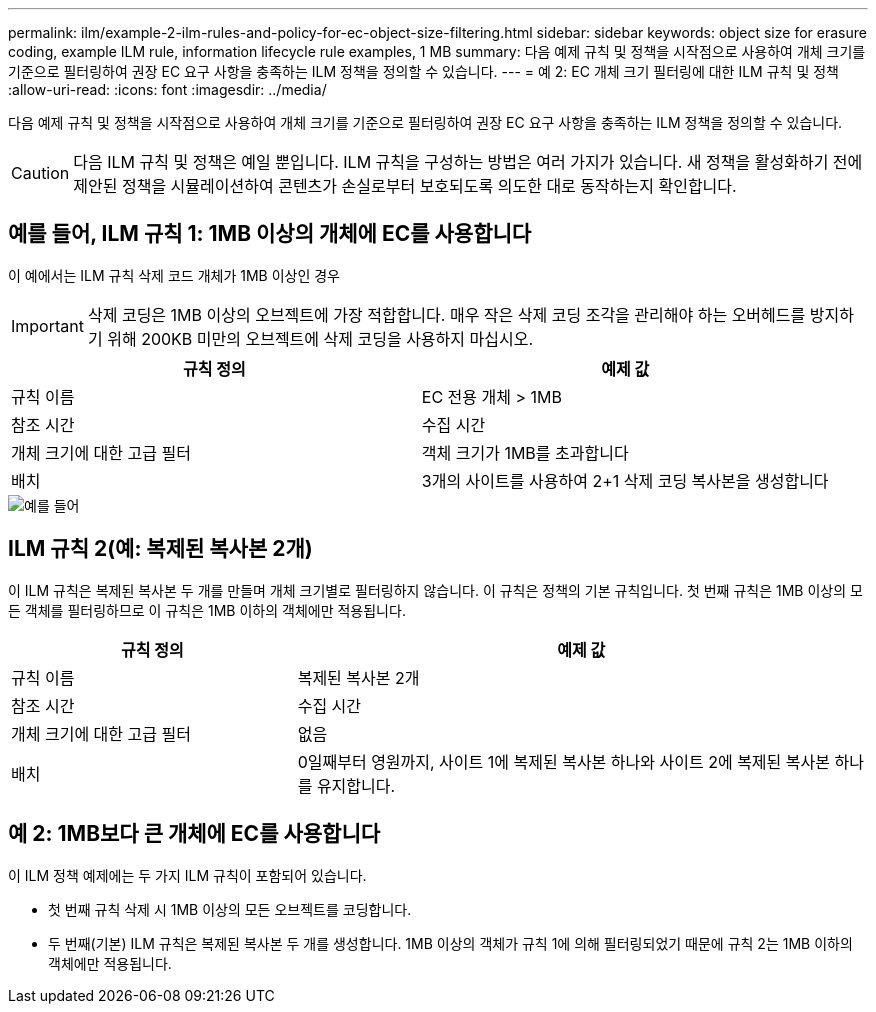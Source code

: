 ---
permalink: ilm/example-2-ilm-rules-and-policy-for-ec-object-size-filtering.html 
sidebar: sidebar 
keywords: object size for erasure coding, example ILM rule, information lifecycle rule examples, 1 MB 
summary: 다음 예제 규칙 및 정책을 시작점으로 사용하여 개체 크기를 기준으로 필터링하여 권장 EC 요구 사항을 충족하는 ILM 정책을 정의할 수 있습니다. 
---
= 예 2: EC 개체 크기 필터링에 대한 ILM 규칙 및 정책
:allow-uri-read: 
:icons: font
:imagesdir: ../media/


[role="lead"]
다음 예제 규칙 및 정책을 시작점으로 사용하여 개체 크기를 기준으로 필터링하여 권장 EC 요구 사항을 충족하는 ILM 정책을 정의할 수 있습니다.


CAUTION: 다음 ILM 규칙 및 정책은 예일 뿐입니다. ILM 규칙을 구성하는 방법은 여러 가지가 있습니다. 새 정책을 활성화하기 전에 제안된 정책을 시뮬레이션하여 콘텐츠가 손실로부터 보호되도록 의도한 대로 동작하는지 확인합니다.



== 예를 들어, ILM 규칙 1: 1MB 이상의 개체에 EC를 사용합니다

이 예에서는 ILM 규칙 삭제 코드 개체가 1MB 이상인 경우


IMPORTANT: 삭제 코딩은 1MB 이상의 오브젝트에 가장 적합합니다. 매우 작은 삭제 코딩 조각을 관리해야 하는 오버헤드를 방지하기 위해 200KB 미만의 오브젝트에 삭제 코딩을 사용하지 마십시오.

[cols="2a,2a"]
|===
| 규칙 정의 | 예제 값 


 a| 
규칙 이름
 a| 
EC 전용 개체 > 1MB



 a| 
참조 시간
 a| 
수집 시간



 a| 
개체 크기에 대한 고급 필터
 a| 
객체 크기가 1MB를 초과합니다



 a| 
배치
 a| 
3개의 사이트를 사용하여 2+1 삭제 코딩 복사본을 생성합니다

|===
image::../media/policy_2_rule_1_ec_objects_adv_filtering.png[예를 들어, ILM 규칙 1: 1MB 이상의 모든 개체에 EC를 사용합니다]



== ILM 규칙 2(예: 복제된 복사본 2개)

이 ILM 규칙은 복제된 복사본 두 개를 만들며 개체 크기별로 필터링하지 않습니다. 이 규칙은 정책의 기본 규칙입니다. 첫 번째 규칙은 1MB 이상의 모든 객체를 필터링하므로 이 규칙은 1MB 이하의 객체에만 적용됩니다.

[cols="1a,2a"]
|===
| 규칙 정의 | 예제 값 


 a| 
규칙 이름
 a| 
복제된 복사본 2개



 a| 
참조 시간
 a| 
수집 시간



 a| 
개체 크기에 대한 고급 필터
 a| 
없음



 a| 
배치
 a| 
0일째부터 영원까지, 사이트 1에 복제된 복사본 하나와 사이트 2에 복제된 복사본 하나를 유지합니다.

|===


== 예 2: 1MB보다 큰 개체에 EC를 사용합니다

이 ILM 정책 예제에는 두 가지 ILM 규칙이 포함되어 있습니다.

* 첫 번째 규칙 삭제 시 1MB 이상의 모든 오브젝트를 코딩합니다.
* 두 번째(기본) ILM 규칙은 복제된 복사본 두 개를 생성합니다. 1MB 이상의 객체가 규칙 1에 의해 필터링되었기 때문에 규칙 2는 1MB 이하의 객체에만 적용됩니다.

